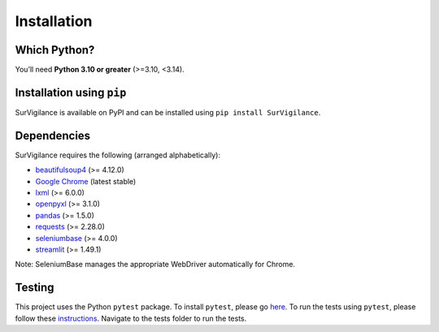 Installation
=============

.. title:: Getting Started : contents
.. _installation:


Which Python?
--------------

You’ll need **Python 3.10 or greater** (>=3.10, <3.14).

Installation using ``pip``
----------------------------
SurVigilance is available on PyPI and can be installed using ``pip install SurVigilance``.

Dependencies
-------------
SurVigilance requires the following (arranged alphabetically):

- `beautifulsoup4 <https://www.crummy.com/software/BeautifulSoup/bs4/doc/>`_ (>= 4.12.0)
- `Google Chrome <https://www.google.com/chrome/>`_ (latest stable)
- `lxml <https://lxml.de/>`_ (>= 6.0.0)
- `openpyxl <https://openpyxl.readthedocs.io/>`_ (>= 3.1.0)
- `pandas <https://pandas.pydata.org/>`_ (>= 1.5.0)
- `requests <https://requests.readthedocs.io/>`_ (>= 2.28.0)
- `seleniumbase <https://seleniumbase.io>`_ (>= 4.0.0)
- `streamlit <https://streamlit.io/>`_ (>= 1.49.1)

Note: SeleniumBase manages the appropriate WebDriver automatically for Chrome.

Testing
--------
This project uses the Python ``pytest`` package.
To install ``pytest``, please go `here <https://docs.pytest.org/en/latest/getting-started.html#>`_.
To run the tests using ``pytest``, please follow these `instructions <https://docs.pytest.org/en/latest/how-to/usage.html>`_.
Navigate to the tests folder to run the tests. 
